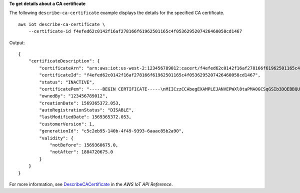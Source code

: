 **To get details about a CA certificate**

The following ``describe-ca-certificate`` example displays the details for the specified CA certificate. ::

    aws iot describe-ca-certificate \
        --certificate-id f4efed62c0142f16af278166f61962501165c4f0536295207426460058cd1467

Output::

   {
       "certificateDescription": {
           "certificateArn": "arn:aws:iot:us-west-2:123456789012:cacert/f4efed62c0142f16af278166f61962501165c4f0536295207426460058cd1467",
           "certificateId": "f4efed62c0142f16af278166f61962501165c4f0536295207426460058cd1467",
           "status": "INACTIVE",
           "certificatePem": "-----BEGIN CERTIFICATE-----\nMIICzzCCAbegEXAMPLEJANVEPWXl8taPMA0GCSqGSIb3DQEBBQUAMB4xCzAJBgNV\nBAYTAlVTMQ8wDQYDVQQKDAZBbWF6b24wHhcNMTkwOTI0MjEzMTE1WhcNMjkwOTIx\nMjEzMTE1WjAeMQswCQYDVQQGEwJVUzEPMA0GA1UECgwGQW1hem9uMIIBIjANBgkq\nhkiG9w0BAQEFAAOCAQ8AMIIBCgKCAQEAzd3R3ioalCS0MhFWfBrVGR036EK07UAf\nVdz9EXAMPLE1VczICbADnATK522kEIB51/18VzlFtAhQL5V5eybXKnB7QebNer5m\n4Yibx7shR5oqNzFsrXWxuugN5+w5gEfqNMawOjhF4LsculKG49yuqjcDU19/13ua\n3B2gxs1Pe7TiWWvUskzxnbO1F2WCshbEJvqY8fIWtGYCjTeJAgQ9hvZx/69XhKen\nwV9LJwOQxrsUS0Ty8IHwbB8fRy72VM3u7fJoaU+nO4jD5cqaoEPtzoeFUEXAMPLE\nyVAJpqHwgbYbcUfn7V+AB6yh1+0Fa1rEQGuZDPGyJslxwr5vh8nRewIDAQABoxAw\nDjAMBgNVHRMEBTADAQH/MA0GCSqGSIb3DQEBBQUAA4IBAQA+3a5CV3IJgOnd0AgI\nBgVMtmYzTvqAngx26aG9/spvCjXckh2SBF+EcBlCFwH1yakwjJL1dR4yarnrfxgI\nEqP4AOYVimAVoQ5FBwnloHe16+3qtDiblU9DeXBUCtS55EcfrEXAMPLEYtXdqU5C\nU9ia4KAjV0dxW1+EFYMwX5eGeb0gDTNHBylV6B/fOSZiQAwDYp4x3B+gAP+a/bWB\nu1umOqtBdWe6L6/83L+JhaTByqV25iVJ4c/UZUnG8926wUlDM9zQvEXuEVvzZ7+m\n4PSNqst/nVOvnLpoG4e0WgcJgANuB33CSWtjWSuYsbhmqQRknGhREXAMPLEZT4fm\nfo0e\n-----END CERTIFICATE-----\n",
           "ownedBy": "123456789012",
           "creationDate": 1569365372.053,
           "autoRegistrationStatus": "DISABLE",
           "lastModifiedDate": 1569365372.053,
           "customerVersion": 1,
           "generationId": "c5c2eb95-140b-4f49-9393-6aaac85b2a90",
           "validity": {
               "notBefore": 1569360675.0,
               "notAfter": 1884720675.0
           }
       }
   }

For more information, see `DescribeCACertificate <https://docs.aws.amazon.com/iot/latest/apireference/API_DescribeCACertificate.html>`__ in the *AWS IoT API Reference*.

